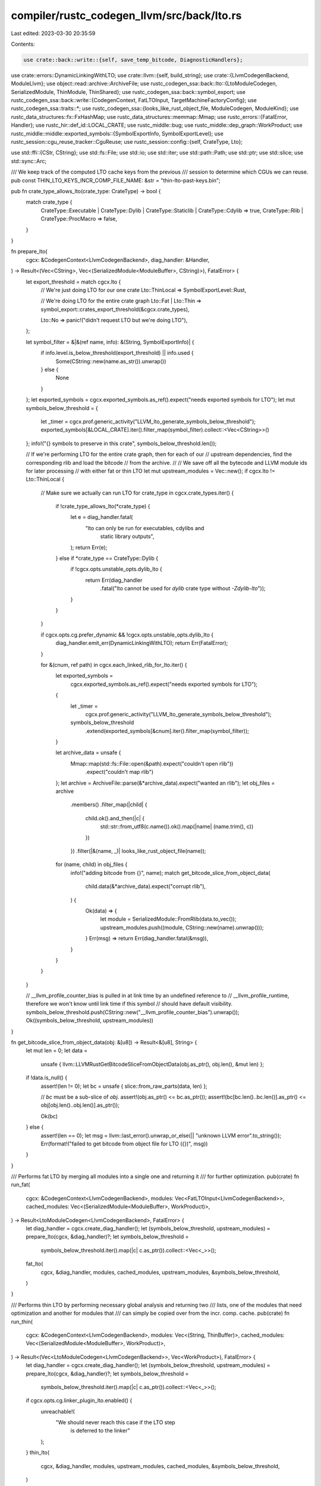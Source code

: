 compiler/rustc_codegen_llvm/src/back/lto.rs
===========================================

Last edited: 2023-03-30 20:35:59

Contents:

.. code-block:: rs

    use crate::back::write::{self, save_temp_bitcode, DiagnosticHandlers};
use crate::errors::DynamicLinkingWithLTO;
use crate::llvm::{self, build_string};
use crate::{LlvmCodegenBackend, ModuleLlvm};
use object::read::archive::ArchiveFile;
use rustc_codegen_ssa::back::lto::{LtoModuleCodegen, SerializedModule, ThinModule, ThinShared};
use rustc_codegen_ssa::back::symbol_export;
use rustc_codegen_ssa::back::write::{CodegenContext, FatLTOInput, TargetMachineFactoryConfig};
use rustc_codegen_ssa::traits::*;
use rustc_codegen_ssa::{looks_like_rust_object_file, ModuleCodegen, ModuleKind};
use rustc_data_structures::fx::FxHashMap;
use rustc_data_structures::memmap::Mmap;
use rustc_errors::{FatalError, Handler};
use rustc_hir::def_id::LOCAL_CRATE;
use rustc_middle::bug;
use rustc_middle::dep_graph::WorkProduct;
use rustc_middle::middle::exported_symbols::{SymbolExportInfo, SymbolExportLevel};
use rustc_session::cgu_reuse_tracker::CguReuse;
use rustc_session::config::{self, CrateType, Lto};

use std::ffi::{CStr, CString};
use std::fs::File;
use std::io;
use std::iter;
use std::path::Path;
use std::ptr;
use std::slice;
use std::sync::Arc;

/// We keep track of the computed LTO cache keys from the previous
/// session to determine which CGUs we can reuse.
pub const THIN_LTO_KEYS_INCR_COMP_FILE_NAME: &str = "thin-lto-past-keys.bin";

pub fn crate_type_allows_lto(crate_type: CrateType) -> bool {
    match crate_type {
        CrateType::Executable | CrateType::Dylib | CrateType::Staticlib | CrateType::Cdylib => true,
        CrateType::Rlib | CrateType::ProcMacro => false,
    }
}

fn prepare_lto(
    cgcx: &CodegenContext<LlvmCodegenBackend>,
    diag_handler: &Handler,
) -> Result<(Vec<CString>, Vec<(SerializedModule<ModuleBuffer>, CString)>), FatalError> {
    let export_threshold = match cgcx.lto {
        // We're just doing LTO for our one crate
        Lto::ThinLocal => SymbolExportLevel::Rust,

        // We're doing LTO for the entire crate graph
        Lto::Fat | Lto::Thin => symbol_export::crates_export_threshold(&cgcx.crate_types),

        Lto::No => panic!("didn't request LTO but we're doing LTO"),
    };

    let symbol_filter = &|&(ref name, info): &(String, SymbolExportInfo)| {
        if info.level.is_below_threshold(export_threshold) || info.used {
            Some(CString::new(name.as_str()).unwrap())
        } else {
            None
        }
    };
    let exported_symbols = cgcx.exported_symbols.as_ref().expect("needs exported symbols for LTO");
    let mut symbols_below_threshold = {
        let _timer = cgcx.prof.generic_activity("LLVM_lto_generate_symbols_below_threshold");
        exported_symbols[&LOCAL_CRATE].iter().filter_map(symbol_filter).collect::<Vec<CString>>()
    };
    info!("{} symbols to preserve in this crate", symbols_below_threshold.len());

    // If we're performing LTO for the entire crate graph, then for each of our
    // upstream dependencies, find the corresponding rlib and load the bitcode
    // from the archive.
    //
    // We save off all the bytecode and LLVM module ids for later processing
    // with either fat or thin LTO
    let mut upstream_modules = Vec::new();
    if cgcx.lto != Lto::ThinLocal {
        // Make sure we actually can run LTO
        for crate_type in cgcx.crate_types.iter() {
            if !crate_type_allows_lto(*crate_type) {
                let e = diag_handler.fatal(
                    "lto can only be run for executables, cdylibs and \
                                            static library outputs",
                );
                return Err(e);
            } else if *crate_type == CrateType::Dylib {
                if !cgcx.opts.unstable_opts.dylib_lto {
                    return Err(diag_handler
                        .fatal("lto cannot be used for `dylib` crate type without `-Zdylib-lto`"));
                }
            }
        }

        if cgcx.opts.cg.prefer_dynamic && !cgcx.opts.unstable_opts.dylib_lto {
            diag_handler.emit_err(DynamicLinkingWithLTO);
            return Err(FatalError);
        }

        for &(cnum, ref path) in cgcx.each_linked_rlib_for_lto.iter() {
            let exported_symbols =
                cgcx.exported_symbols.as_ref().expect("needs exported symbols for LTO");
            {
                let _timer =
                    cgcx.prof.generic_activity("LLVM_lto_generate_symbols_below_threshold");
                symbols_below_threshold
                    .extend(exported_symbols[&cnum].iter().filter_map(symbol_filter));
            }

            let archive_data = unsafe {
                Mmap::map(std::fs::File::open(&path).expect("couldn't open rlib"))
                    .expect("couldn't map rlib")
            };
            let archive = ArchiveFile::parse(&*archive_data).expect("wanted an rlib");
            let obj_files = archive
                .members()
                .filter_map(|child| {
                    child.ok().and_then(|c| {
                        std::str::from_utf8(c.name()).ok().map(|name| (name.trim(), c))
                    })
                })
                .filter(|&(name, _)| looks_like_rust_object_file(name));
            for (name, child) in obj_files {
                info!("adding bitcode from {}", name);
                match get_bitcode_slice_from_object_data(
                    child.data(&*archive_data).expect("corrupt rlib"),
                ) {
                    Ok(data) => {
                        let module = SerializedModule::FromRlib(data.to_vec());
                        upstream_modules.push((module, CString::new(name).unwrap()));
                    }
                    Err(msg) => return Err(diag_handler.fatal(&msg)),
                }
            }
        }
    }

    // __llvm_profile_counter_bias is pulled in at link time by an undefined reference to
    // __llvm_profile_runtime, therefore we won't know until link time if this symbol
    // should have default visibility.
    symbols_below_threshold.push(CString::new("__llvm_profile_counter_bias").unwrap());
    Ok((symbols_below_threshold, upstream_modules))
}

fn get_bitcode_slice_from_object_data(obj: &[u8]) -> Result<&[u8], String> {
    let mut len = 0;
    let data =
        unsafe { llvm::LLVMRustGetBitcodeSliceFromObjectData(obj.as_ptr(), obj.len(), &mut len) };
    if !data.is_null() {
        assert!(len != 0);
        let bc = unsafe { slice::from_raw_parts(data, len) };

        // `bc` must be a sub-slice of `obj`.
        assert!(obj.as_ptr() <= bc.as_ptr());
        assert!(bc[bc.len()..bc.len()].as_ptr() <= obj[obj.len()..obj.len()].as_ptr());

        Ok(bc)
    } else {
        assert!(len == 0);
        let msg = llvm::last_error().unwrap_or_else(|| "unknown LLVM error".to_string());
        Err(format!("failed to get bitcode from object file for LTO ({})", msg))
    }
}

/// Performs fat LTO by merging all modules into a single one and returning it
/// for further optimization.
pub(crate) fn run_fat(
    cgcx: &CodegenContext<LlvmCodegenBackend>,
    modules: Vec<FatLTOInput<LlvmCodegenBackend>>,
    cached_modules: Vec<(SerializedModule<ModuleBuffer>, WorkProduct)>,
) -> Result<LtoModuleCodegen<LlvmCodegenBackend>, FatalError> {
    let diag_handler = cgcx.create_diag_handler();
    let (symbols_below_threshold, upstream_modules) = prepare_lto(cgcx, &diag_handler)?;
    let symbols_below_threshold =
        symbols_below_threshold.iter().map(|c| c.as_ptr()).collect::<Vec<_>>();
    fat_lto(
        cgcx,
        &diag_handler,
        modules,
        cached_modules,
        upstream_modules,
        &symbols_below_threshold,
    )
}

/// Performs thin LTO by performing necessary global analysis and returning two
/// lists, one of the modules that need optimization and another for modules that
/// can simply be copied over from the incr. comp. cache.
pub(crate) fn run_thin(
    cgcx: &CodegenContext<LlvmCodegenBackend>,
    modules: Vec<(String, ThinBuffer)>,
    cached_modules: Vec<(SerializedModule<ModuleBuffer>, WorkProduct)>,
) -> Result<(Vec<LtoModuleCodegen<LlvmCodegenBackend>>, Vec<WorkProduct>), FatalError> {
    let diag_handler = cgcx.create_diag_handler();
    let (symbols_below_threshold, upstream_modules) = prepare_lto(cgcx, &diag_handler)?;
    let symbols_below_threshold =
        symbols_below_threshold.iter().map(|c| c.as_ptr()).collect::<Vec<_>>();
    if cgcx.opts.cg.linker_plugin_lto.enabled() {
        unreachable!(
            "We should never reach this case if the LTO step \
                      is deferred to the linker"
        );
    }
    thin_lto(
        cgcx,
        &diag_handler,
        modules,
        upstream_modules,
        cached_modules,
        &symbols_below_threshold,
    )
}

pub(crate) fn prepare_thin(module: ModuleCodegen<ModuleLlvm>) -> (String, ThinBuffer) {
    let name = module.name;
    let buffer = ThinBuffer::new(module.module_llvm.llmod(), true);
    (name, buffer)
}

fn fat_lto(
    cgcx: &CodegenContext<LlvmCodegenBackend>,
    diag_handler: &Handler,
    modules: Vec<FatLTOInput<LlvmCodegenBackend>>,
    cached_modules: Vec<(SerializedModule<ModuleBuffer>, WorkProduct)>,
    mut serialized_modules: Vec<(SerializedModule<ModuleBuffer>, CString)>,
    symbols_below_threshold: &[*const libc::c_char],
) -> Result<LtoModuleCodegen<LlvmCodegenBackend>, FatalError> {
    let _timer = cgcx.prof.generic_activity("LLVM_fat_lto_build_monolithic_module");
    info!("going for a fat lto");

    // Sort out all our lists of incoming modules into two lists.
    //
    // * `serialized_modules` (also and argument to this function) contains all
    //   modules that are serialized in-memory.
    // * `in_memory` contains modules which are already parsed and in-memory,
    //   such as from multi-CGU builds.
    //
    // All of `cached_modules` (cached from previous incremental builds) can
    // immediately go onto the `serialized_modules` modules list and then we can
    // split the `modules` array into these two lists.
    let mut in_memory = Vec::new();
    serialized_modules.extend(cached_modules.into_iter().map(|(buffer, wp)| {
        info!("pushing cached module {:?}", wp.cgu_name);
        (buffer, CString::new(wp.cgu_name).unwrap())
    }));
    for module in modules {
        match module {
            FatLTOInput::InMemory(m) => in_memory.push(m),
            FatLTOInput::Serialized { name, buffer } => {
                info!("pushing serialized module {:?}", name);
                let buffer = SerializedModule::Local(buffer);
                serialized_modules.push((buffer, CString::new(name).unwrap()));
            }
        }
    }

    // Find the "costliest" module and merge everything into that codegen unit.
    // All the other modules will be serialized and reparsed into the new
    // context, so this hopefully avoids serializing and parsing the largest
    // codegen unit.
    //
    // Additionally use a regular module as the base here to ensure that various
    // file copy operations in the backend work correctly. The only other kind
    // of module here should be an allocator one, and if your crate is smaller
    // than the allocator module then the size doesn't really matter anyway.
    let costliest_module = in_memory
        .iter()
        .enumerate()
        .filter(|&(_, module)| module.kind == ModuleKind::Regular)
        .map(|(i, module)| {
            let cost = unsafe { llvm::LLVMRustModuleCost(module.module_llvm.llmod()) };
            (cost, i)
        })
        .max();

    // If we found a costliest module, we're good to go. Otherwise all our
    // inputs were serialized which could happen in the case, for example, that
    // all our inputs were incrementally reread from the cache and we're just
    // re-executing the LTO passes. If that's the case deserialize the first
    // module and create a linker with it.
    let module: ModuleCodegen<ModuleLlvm> = match costliest_module {
        Some((_cost, i)) => in_memory.remove(i),
        None => {
            assert!(!serialized_modules.is_empty(), "must have at least one serialized module");
            let (buffer, name) = serialized_modules.remove(0);
            info!("no in-memory regular modules to choose from, parsing {:?}", name);
            ModuleCodegen {
                module_llvm: ModuleLlvm::parse(cgcx, &name, buffer.data(), diag_handler)?,
                name: name.into_string().unwrap(),
                kind: ModuleKind::Regular,
            }
        }
    };
    let mut serialized_bitcode = Vec::new();
    {
        let (llcx, llmod) = {
            let llvm = &module.module_llvm;
            (&llvm.llcx, llvm.llmod())
        };
        info!("using {:?} as a base module", module.name);

        // The linking steps below may produce errors and diagnostics within LLVM
        // which we'd like to handle and print, so set up our diagnostic handlers
        // (which get unregistered when they go out of scope below).
        let _handler = DiagnosticHandlers::new(cgcx, diag_handler, llcx);

        // For all other modules we codegened we'll need to link them into our own
        // bitcode. All modules were codegened in their own LLVM context, however,
        // and we want to move everything to the same LLVM context. Currently the
        // way we know of to do that is to serialize them to a string and them parse
        // them later. Not great but hey, that's why it's "fat" LTO, right?
        for module in in_memory {
            let buffer = ModuleBuffer::new(module.module_llvm.llmod());
            let llmod_id = CString::new(&module.name[..]).unwrap();
            serialized_modules.push((SerializedModule::Local(buffer), llmod_id));
        }
        // Sort the modules to ensure we produce deterministic results.
        serialized_modules.sort_by(|module1, module2| module1.1.cmp(&module2.1));

        // For all serialized bitcode files we parse them and link them in as we did
        // above, this is all mostly handled in C++. Like above, though, we don't
        // know much about the memory management here so we err on the side of being
        // save and persist everything with the original module.
        let mut linker = Linker::new(llmod);
        for (bc_decoded, name) in serialized_modules {
            let _timer = cgcx
                .prof
                .generic_activity_with_arg_recorder("LLVM_fat_lto_link_module", |recorder| {
                    recorder.record_arg(format!("{:?}", name))
                });
            info!("linking {:?}", name);
            let data = bc_decoded.data();
            linker.add(data).map_err(|()| {
                let msg = format!("failed to load bitcode of module {:?}", name);
                write::llvm_err(diag_handler, &msg)
            })?;
            serialized_bitcode.push(bc_decoded);
        }
        drop(linker);
        save_temp_bitcode(cgcx, &module, "lto.input");

        // Internalize everything below threshold to help strip out more modules and such.
        unsafe {
            let ptr = symbols_below_threshold.as_ptr();
            llvm::LLVMRustRunRestrictionPass(
                llmod,
                ptr as *const *const libc::c_char,
                symbols_below_threshold.len() as libc::size_t,
            );
            save_temp_bitcode(cgcx, &module, "lto.after-restriction");
        }
    }

    Ok(LtoModuleCodegen::Fat { module, _serialized_bitcode: serialized_bitcode })
}

pub(crate) struct Linker<'a>(&'a mut llvm::Linker<'a>);

impl<'a> Linker<'a> {
    pub(crate) fn new(llmod: &'a llvm::Module) -> Self {
        unsafe { Linker(llvm::LLVMRustLinkerNew(llmod)) }
    }

    pub(crate) fn add(&mut self, bytecode: &[u8]) -> Result<(), ()> {
        unsafe {
            if llvm::LLVMRustLinkerAdd(
                self.0,
                bytecode.as_ptr() as *const libc::c_char,
                bytecode.len(),
            ) {
                Ok(())
            } else {
                Err(())
            }
        }
    }
}

impl Drop for Linker<'_> {
    fn drop(&mut self) {
        unsafe {
            llvm::LLVMRustLinkerFree(&mut *(self.0 as *mut _));
        }
    }
}

/// Prepare "thin" LTO to get run on these modules.
///
/// The general structure of ThinLTO is quite different from the structure of
/// "fat" LTO above. With "fat" LTO all LLVM modules in question are merged into
/// one giant LLVM module, and then we run more optimization passes over this
/// big module after internalizing most symbols. Thin LTO, on the other hand,
/// avoid this large bottleneck through more targeted optimization.
///
/// At a high level Thin LTO looks like:
///
///    1. Prepare a "summary" of each LLVM module in question which describes
///       the values inside, cost of the values, etc.
///    2. Merge the summaries of all modules in question into one "index"
///    3. Perform some global analysis on this index
///    4. For each module, use the index and analysis calculated previously to
///       perform local transformations on the module, for example inlining
///       small functions from other modules.
///    5. Run thin-specific optimization passes over each module, and then code
///       generate everything at the end.
///
/// The summary for each module is intended to be quite cheap, and the global
/// index is relatively quite cheap to create as well. As a result, the goal of
/// ThinLTO is to reduce the bottleneck on LTO and enable LTO to be used in more
/// situations. For example one cheap optimization is that we can parallelize
/// all codegen modules, easily making use of all the cores on a machine.
///
/// With all that in mind, the function here is designed at specifically just
/// calculating the *index* for ThinLTO. This index will then be shared amongst
/// all of the `LtoModuleCodegen` units returned below and destroyed once
/// they all go out of scope.
fn thin_lto(
    cgcx: &CodegenContext<LlvmCodegenBackend>,
    diag_handler: &Handler,
    modules: Vec<(String, ThinBuffer)>,
    serialized_modules: Vec<(SerializedModule<ModuleBuffer>, CString)>,
    cached_modules: Vec<(SerializedModule<ModuleBuffer>, WorkProduct)>,
    symbols_below_threshold: &[*const libc::c_char],
) -> Result<(Vec<LtoModuleCodegen<LlvmCodegenBackend>>, Vec<WorkProduct>), FatalError> {
    let _timer = cgcx.prof.generic_activity("LLVM_thin_lto_global_analysis");
    unsafe {
        info!("going for that thin, thin LTO");

        let green_modules: FxHashMap<_, _> =
            cached_modules.iter().map(|(_, wp)| (wp.cgu_name.clone(), wp.clone())).collect();

        let full_scope_len = modules.len() + serialized_modules.len() + cached_modules.len();
        let mut thin_buffers = Vec::with_capacity(modules.len());
        let mut module_names = Vec::with_capacity(full_scope_len);
        let mut thin_modules = Vec::with_capacity(full_scope_len);

        for (i, (name, buffer)) in modules.into_iter().enumerate() {
            info!("local module: {} - {}", i, name);
            let cname = CString::new(name.clone()).unwrap();
            thin_modules.push(llvm::ThinLTOModule {
                identifier: cname.as_ptr(),
                data: buffer.data().as_ptr(),
                len: buffer.data().len(),
            });
            thin_buffers.push(buffer);
            module_names.push(cname);
        }

        // FIXME: All upstream crates are deserialized internally in the
        //        function below to extract their summary and modules. Note that
        //        unlike the loop above we *must* decode and/or read something
        //        here as these are all just serialized files on disk. An
        //        improvement, however, to make here would be to store the
        //        module summary separately from the actual module itself. Right
        //        now this is store in one large bitcode file, and the entire
        //        file is deflate-compressed. We could try to bypass some of the
        //        decompression by storing the index uncompressed and only
        //        lazily decompressing the bytecode if necessary.
        //
        //        Note that truly taking advantage of this optimization will
        //        likely be further down the road. We'd have to implement
        //        incremental ThinLTO first where we could actually avoid
        //        looking at upstream modules entirely sometimes (the contents,
        //        we must always unconditionally look at the index).
        let mut serialized = Vec::with_capacity(serialized_modules.len() + cached_modules.len());

        let cached_modules =
            cached_modules.into_iter().map(|(sm, wp)| (sm, CString::new(wp.cgu_name).unwrap()));

        for (module, name) in serialized_modules.into_iter().chain(cached_modules) {
            info!("upstream or cached module {:?}", name);
            thin_modules.push(llvm::ThinLTOModule {
                identifier: name.as_ptr(),
                data: module.data().as_ptr(),
                len: module.data().len(),
            });
            serialized.push(module);
            module_names.push(name);
        }

        // Sanity check
        assert_eq!(thin_modules.len(), module_names.len());

        // Delegate to the C++ bindings to create some data here. Once this is a
        // tried-and-true interface we may wish to try to upstream some of this
        // to LLVM itself, right now we reimplement a lot of what they do
        // upstream...
        let data = llvm::LLVMRustCreateThinLTOData(
            thin_modules.as_ptr(),
            thin_modules.len() as u32,
            symbols_below_threshold.as_ptr(),
            symbols_below_threshold.len() as u32,
        )
        .ok_or_else(|| write::llvm_err(diag_handler, "failed to prepare thin LTO context"))?;

        let data = ThinData(data);

        info!("thin LTO data created");

        let (key_map_path, prev_key_map, curr_key_map) = if let Some(ref incr_comp_session_dir) =
            cgcx.incr_comp_session_dir
        {
            let path = incr_comp_session_dir.join(THIN_LTO_KEYS_INCR_COMP_FILE_NAME);
            // If the previous file was deleted, or we get an IO error
            // reading the file, then we'll just use `None` as the
            // prev_key_map, which will force the code to be recompiled.
            let prev =
                if path.exists() { ThinLTOKeysMap::load_from_file(&path).ok() } else { None };
            let curr = ThinLTOKeysMap::from_thin_lto_modules(&data, &thin_modules, &module_names);
            (Some(path), prev, curr)
        } else {
            // If we don't compile incrementally, we don't need to load the
            // import data from LLVM.
            assert!(green_modules.is_empty());
            let curr = ThinLTOKeysMap::default();
            (None, None, curr)
        };
        info!("thin LTO cache key map loaded");
        info!("prev_key_map: {:#?}", prev_key_map);
        info!("curr_key_map: {:#?}", curr_key_map);

        // Throw our data in an `Arc` as we'll be sharing it across threads. We
        // also put all memory referenced by the C++ data (buffers, ids, etc)
        // into the arc as well. After this we'll create a thin module
        // codegen per module in this data.
        let shared = Arc::new(ThinShared {
            data,
            thin_buffers,
            serialized_modules: serialized,
            module_names,
        });

        let mut copy_jobs = vec![];
        let mut opt_jobs = vec![];

        info!("checking which modules can be-reused and which have to be re-optimized.");
        for (module_index, module_name) in shared.module_names.iter().enumerate() {
            let module_name = module_name_to_str(module_name);
            if let (Some(prev_key_map), true) =
                (prev_key_map.as_ref(), green_modules.contains_key(module_name))
            {
                assert!(cgcx.incr_comp_session_dir.is_some());

                // If a module exists in both the current and the previous session,
                // and has the same LTO cache key in both sessions, then we can re-use it
                if prev_key_map.keys.get(module_name) == curr_key_map.keys.get(module_name) {
                    let work_product = green_modules[module_name].clone();
                    copy_jobs.push(work_product);
                    info!(" - {}: re-used", module_name);
                    assert!(cgcx.incr_comp_session_dir.is_some());
                    cgcx.cgu_reuse_tracker.set_actual_reuse(module_name, CguReuse::PostLto);
                    continue;
                }
            }

            info!(" - {}: re-compiled", module_name);
            opt_jobs.push(LtoModuleCodegen::Thin(ThinModule {
                shared: shared.clone(),
                idx: module_index,
            }));
        }

        // Save the current ThinLTO import information for the next compilation
        // session, overwriting the previous serialized data (if any).
        if let Some(path) = key_map_path {
            if let Err(err) = curr_key_map.save_to_file(&path) {
                let msg = format!("Error while writing ThinLTO key data: {}", err);
                return Err(write::llvm_err(diag_handler, &msg));
            }
        }

        Ok((opt_jobs, copy_jobs))
    }
}

pub(crate) fn run_pass_manager(
    cgcx: &CodegenContext<LlvmCodegenBackend>,
    diag_handler: &Handler,
    module: &mut ModuleCodegen<ModuleLlvm>,
    thin: bool,
) -> Result<(), FatalError> {
    let _timer = cgcx.prof.verbose_generic_activity_with_arg("LLVM_lto_optimize", &*module.name);
    let config = cgcx.config(module.kind);

    // Now we have one massive module inside of llmod. Time to run the
    // LTO-specific optimization passes that LLVM provides.
    //
    // This code is based off the code found in llvm's LTO code generator:
    //      llvm/lib/LTO/LTOCodeGenerator.cpp
    debug!("running the pass manager");
    unsafe {
        if !llvm::LLVMRustHasModuleFlag(
            module.module_llvm.llmod(),
            "LTOPostLink".as_ptr().cast(),
            11,
        ) {
            llvm::LLVMRustAddModuleFlag(
                module.module_llvm.llmod(),
                llvm::LLVMModFlagBehavior::Error,
                "LTOPostLink\0".as_ptr().cast(),
                1,
            );
        }
        let opt_stage = if thin { llvm::OptStage::ThinLTO } else { llvm::OptStage::FatLTO };
        let opt_level = config.opt_level.unwrap_or(config::OptLevel::No);
        write::llvm_optimize(cgcx, diag_handler, module, config, opt_level, opt_stage)?;
    }
    debug!("lto done");
    Ok(())
}

pub struct ModuleBuffer(&'static mut llvm::ModuleBuffer);

unsafe impl Send for ModuleBuffer {}
unsafe impl Sync for ModuleBuffer {}

impl ModuleBuffer {
    pub fn new(m: &llvm::Module) -> ModuleBuffer {
        ModuleBuffer(unsafe { llvm::LLVMRustModuleBufferCreate(m) })
    }
}

impl ModuleBufferMethods for ModuleBuffer {
    fn data(&self) -> &[u8] {
        unsafe {
            let ptr = llvm::LLVMRustModuleBufferPtr(self.0);
            let len = llvm::LLVMRustModuleBufferLen(self.0);
            slice::from_raw_parts(ptr, len)
        }
    }
}

impl Drop for ModuleBuffer {
    fn drop(&mut self) {
        unsafe {
            llvm::LLVMRustModuleBufferFree(&mut *(self.0 as *mut _));
        }
    }
}

pub struct ThinData(&'static mut llvm::ThinLTOData);

unsafe impl Send for ThinData {}
unsafe impl Sync for ThinData {}

impl Drop for ThinData {
    fn drop(&mut self) {
        unsafe {
            llvm::LLVMRustFreeThinLTOData(&mut *(self.0 as *mut _));
        }
    }
}

pub struct ThinBuffer(&'static mut llvm::ThinLTOBuffer);

unsafe impl Send for ThinBuffer {}
unsafe impl Sync for ThinBuffer {}

impl ThinBuffer {
    pub fn new(m: &llvm::Module, is_thin: bool) -> ThinBuffer {
        unsafe {
            let buffer = llvm::LLVMRustThinLTOBufferCreate(m, is_thin);
            ThinBuffer(buffer)
        }
    }
}

impl ThinBufferMethods for ThinBuffer {
    fn data(&self) -> &[u8] {
        unsafe {
            let ptr = llvm::LLVMRustThinLTOBufferPtr(self.0) as *const _;
            let len = llvm::LLVMRustThinLTOBufferLen(self.0);
            slice::from_raw_parts(ptr, len)
        }
    }
}

impl Drop for ThinBuffer {
    fn drop(&mut self) {
        unsafe {
            llvm::LLVMRustThinLTOBufferFree(&mut *(self.0 as *mut _));
        }
    }
}

pub unsafe fn optimize_thin_module(
    thin_module: ThinModule<LlvmCodegenBackend>,
    cgcx: &CodegenContext<LlvmCodegenBackend>,
) -> Result<ModuleCodegen<ModuleLlvm>, FatalError> {
    let diag_handler = cgcx.create_diag_handler();

    let module_name = &thin_module.shared.module_names[thin_module.idx];
    let tm_factory_config = TargetMachineFactoryConfig::new(cgcx, module_name.to_str().unwrap());
    let tm =
        (cgcx.tm_factory)(tm_factory_config).map_err(|e| write::llvm_err(&diag_handler, &e))?;

    // Right now the implementation we've got only works over serialized
    // modules, so we create a fresh new LLVM context and parse the module
    // into that context. One day, however, we may do this for upstream
    // crates but for locally codegened modules we may be able to reuse
    // that LLVM Context and Module.
    let llcx = llvm::LLVMRustContextCreate(cgcx.fewer_names);
    let llmod_raw = parse_module(llcx, module_name, thin_module.data(), &diag_handler)? as *const _;
    let mut module = ModuleCodegen {
        module_llvm: ModuleLlvm { llmod_raw, llcx, tm },
        name: thin_module.name().to_string(),
        kind: ModuleKind::Regular,
    };
    {
        let target = &*module.module_llvm.tm;
        let llmod = module.module_llvm.llmod();
        save_temp_bitcode(cgcx, &module, "thin-lto-input");

        // Before we do much else find the "main" `DICompileUnit` that we'll be
        // using below. If we find more than one though then rustc has changed
        // in a way we're not ready for, so generate an ICE by returning
        // an error.
        let mut cu1 = ptr::null_mut();
        let mut cu2 = ptr::null_mut();
        llvm::LLVMRustThinLTOGetDICompileUnit(llmod, &mut cu1, &mut cu2);
        if !cu2.is_null() {
            let msg = "multiple source DICompileUnits found";
            return Err(write::llvm_err(&diag_handler, msg));
        }

        // Up next comes the per-module local analyses that we do for Thin LTO.
        // Each of these functions is basically copied from the LLVM
        // implementation and then tailored to suit this implementation. Ideally
        // each of these would be supported by upstream LLVM but that's perhaps
        // a patch for another day!
        //
        // You can find some more comments about these functions in the LLVM
        // bindings we've got (currently `PassWrapper.cpp`)
        {
            let _timer =
                cgcx.prof.generic_activity_with_arg("LLVM_thin_lto_rename", thin_module.name());
            if !llvm::LLVMRustPrepareThinLTORename(thin_module.shared.data.0, llmod, target) {
                let msg = "failed to prepare thin LTO module";
                return Err(write::llvm_err(&diag_handler, msg));
            }
            save_temp_bitcode(cgcx, &module, "thin-lto-after-rename");
        }

        {
            let _timer = cgcx
                .prof
                .generic_activity_with_arg("LLVM_thin_lto_resolve_weak", thin_module.name());
            if !llvm::LLVMRustPrepareThinLTOResolveWeak(thin_module.shared.data.0, llmod) {
                let msg = "failed to prepare thin LTO module";
                return Err(write::llvm_err(&diag_handler, msg));
            }
            save_temp_bitcode(cgcx, &module, "thin-lto-after-resolve");
        }

        {
            let _timer = cgcx
                .prof
                .generic_activity_with_arg("LLVM_thin_lto_internalize", thin_module.name());
            if !llvm::LLVMRustPrepareThinLTOInternalize(thin_module.shared.data.0, llmod) {
                let msg = "failed to prepare thin LTO module";
                return Err(write::llvm_err(&diag_handler, msg));
            }
            save_temp_bitcode(cgcx, &module, "thin-lto-after-internalize");
        }

        {
            let _timer =
                cgcx.prof.generic_activity_with_arg("LLVM_thin_lto_import", thin_module.name());
            if !llvm::LLVMRustPrepareThinLTOImport(thin_module.shared.data.0, llmod, target) {
                let msg = "failed to prepare thin LTO module";
                return Err(write::llvm_err(&diag_handler, msg));
            }
            save_temp_bitcode(cgcx, &module, "thin-lto-after-import");
        }

        // Ok now this is a bit unfortunate. This is also something you won't
        // find upstream in LLVM's ThinLTO passes! This is a hack for now to
        // work around bugs in LLVM.
        //
        // First discovered in #45511 it was found that as part of ThinLTO
        // importing passes LLVM will import `DICompileUnit` metadata
        // information across modules. This means that we'll be working with one
        // LLVM module that has multiple `DICompileUnit` instances in it (a
        // bunch of `llvm.dbg.cu` members). Unfortunately there's a number of
        // bugs in LLVM's backend which generates invalid DWARF in a situation
        // like this:
        //
        //  https://bugs.llvm.org/show_bug.cgi?id=35212
        //  https://bugs.llvm.org/show_bug.cgi?id=35562
        //
        // While the first bug there is fixed the second ended up causing #46346
        // which was basically a resurgence of #45511 after LLVM's bug 35212 was
        // fixed.
        //
        // This function below is a huge hack around this problem. The function
        // below is defined in `PassWrapper.cpp` and will basically "merge"
        // all `DICompileUnit` instances in a module. Basically it'll take all
        // the objects, rewrite all pointers of `DISubprogram` to point to the
        // first `DICompileUnit`, and then delete all the other units.
        //
        // This is probably mangling to the debug info slightly (but hopefully
        // not too much) but for now at least gets LLVM to emit valid DWARF (or
        // so it appears). Hopefully we can remove this once upstream bugs are
        // fixed in LLVM.
        {
            let _timer = cgcx
                .prof
                .generic_activity_with_arg("LLVM_thin_lto_patch_debuginfo", thin_module.name());
            llvm::LLVMRustThinLTOPatchDICompileUnit(llmod, cu1);
            save_temp_bitcode(cgcx, &module, "thin-lto-after-patch");
        }

        // Alright now that we've done everything related to the ThinLTO
        // analysis it's time to run some optimizations! Here we use the same
        // `run_pass_manager` as the "fat" LTO above except that we tell it to
        // populate a thin-specific pass manager, which presumably LLVM treats a
        // little differently.
        {
            info!("running thin lto passes over {}", module.name);
            run_pass_manager(cgcx, &diag_handler, &mut module, true)?;
            save_temp_bitcode(cgcx, &module, "thin-lto-after-pm");
        }
    }
    Ok(module)
}

/// Maps LLVM module identifiers to their corresponding LLVM LTO cache keys
#[derive(Debug, Default)]
pub struct ThinLTOKeysMap {
    // key = llvm name of importing module, value = LLVM cache key
    keys: FxHashMap<String, String>,
}

impl ThinLTOKeysMap {
    fn save_to_file(&self, path: &Path) -> io::Result<()> {
        use std::io::Write;
        let file = File::create(path)?;
        let mut writer = io::BufWriter::new(file);
        for (module, key) in &self.keys {
            writeln!(writer, "{} {}", module, key)?;
        }
        Ok(())
    }

    fn load_from_file(path: &Path) -> io::Result<Self> {
        use std::io::BufRead;
        let mut keys = FxHashMap::default();
        let file = File::open(path)?;
        for line in io::BufReader::new(file).lines() {
            let line = line?;
            let mut split = line.split(' ');
            let module = split.next().unwrap();
            let key = split.next().unwrap();
            assert_eq!(split.next(), None, "Expected two space-separated values, found {:?}", line);
            keys.insert(module.to_string(), key.to_string());
        }
        Ok(Self { keys })
    }

    fn from_thin_lto_modules(
        data: &ThinData,
        modules: &[llvm::ThinLTOModule],
        names: &[CString],
    ) -> Self {
        let keys = iter::zip(modules, names)
            .map(|(module, name)| {
                let key = build_string(|rust_str| unsafe {
                    llvm::LLVMRustComputeLTOCacheKey(rust_str, module.identifier, data.0);
                })
                .expect("Invalid ThinLTO module key");
                (name.clone().into_string().unwrap(), key)
            })
            .collect();
        Self { keys }
    }
}

fn module_name_to_str(c_str: &CStr) -> &str {
    c_str.to_str().unwrap_or_else(|e| {
        bug!("Encountered non-utf8 LLVM module name `{}`: {}", c_str.to_string_lossy(), e)
    })
}

pub fn parse_module<'a>(
    cx: &'a llvm::Context,
    name: &CStr,
    data: &[u8],
    diag_handler: &Handler,
) -> Result<&'a llvm::Module, FatalError> {
    unsafe {
        llvm::LLVMRustParseBitcodeForLTO(cx, data.as_ptr(), data.len(), name.as_ptr()).ok_or_else(
            || {
                let msg = "failed to parse bitcode for LTO module";
                write::llvm_err(diag_handler, msg)
            },
        )
    }
}


